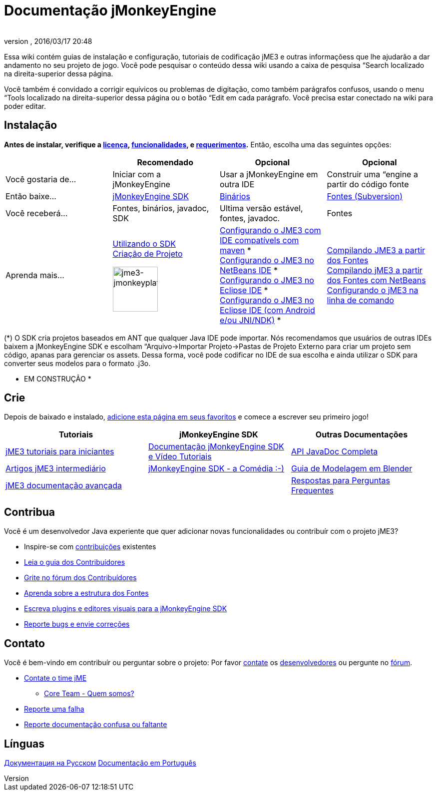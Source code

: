 = Documentação jMonkeyEngine
:author: 
:revnumber: 
:revdate: 2016/03/17 20:48
:keywords: documentation, sdk, install
ifdef::env-github,env-browser[:outfilesuffix: .adoc]


Essa wiki contém guias de instalação e configuração, tutoriais de codificação jME3 e outras informaçõess que lhe ajudarão a dar andamento no seu projeto de jogo. Você pode pesquisar o conteúdo dessa wiki usando a caixa de pesquisa “Search localizado na direita-superior dessa página.


Você também é convidado a corrigir equívicos ou problemas de digitação, como também parágrafos confusos, usando o menu “Tools localizado na direita-superior dessa página ou o botão “Edit em cada parágrafo. Você precisa estar conectado na wiki para poder editar.



== Instalação

*Antes de instalar, verifique a <<bsd_license#,licença>>, <<jme3/features#,funcionalidades>>, e <<jme3/requerimentos#,requerimentos>>.* Então, escolha uma das seguintes opções:

[cols="4", options="header"]
|===

a| 
<a| Recomendado     
<a| Opcional       
<a| Opcional  

a| Você gostaria de… 
a| Iniciar com a jMonkeyEngine 
a| Usar a jMonkeyEngine em outra IDE 
a| Construir uma “engine a partir do código fonte 

a| Então baixe… 
a| link:http://jmonkeyengine.org/downloads/[jMonkeyEngine SDK] 
a| link:http://updates.jmonkeyengine.org/stable[Binários] 
a| link:http://jmonkeyengine.googlecode.com/svn/trunk/engine[Fontes (Subversion)] 

a| Você receberá… 
a| Fontes, binários, javadoc, SDK 
a| Ultima versão estável, fontes, javadoc. 
a| Fontes 

a| Aprenda mais… 
a| <<sdk#,Utilizando o SDK>> +
<<sdk/project_creation#,Criação de Projeto>> +

image::sdk/jme3-jmonkeyplatform.png[jme3-jmonkeyplatform.png,with="144",height="90",align="center"]
 
a| <<jme3/maven#,Configurando o JME3 com IDE compatívels com maven>> * +
<<jme3/setting_up_netbeans_and_jme3#,Configurando o JME3 no NetBeans IDE>> * +
<<jme3/setting_up_jme3_in_eclipse#,Configurando o JME3 no Eclipse IDE>> * +
<<jme3/eclipse_jme3_android_jnindk#,Configurando o JME3 no Eclipse IDE (com Android e/ou JNI/NDK)>> * 
a| <<jme3/build_from_sources#,Compilando JME3 a partir dos Fontes>> +
<<jme3/build_jme3_sources_with_netbeans#,Compilando jME3 a partir dos Fontes com NetBeans>> +
<<jme3/simpleapplication_from_the_commandline#,Configurando o jME3 na linha de comando>> 

|===

(*) O SDK cria projetos baseados em ANT que qualquer Java IDE pode importar. Nós recomendamos que usuários de outras IDEs baixem a jMonkeyEngine SDK e escolham “Arquivo→Importar Projeto→Pastas de Projeto Externo para criar um projeto sem código, apanas para gerenciar os assets. Dessa forma, você pode codificar no IDE de sua escolha e ainda utilizar o SDK para converter seus modelos para o formato .j3o.


* EM CONSTRUÇÃO *



== Crie

Depois de baixado e instalado, <<jme3#,adicione esta página em seus favoritos>> e comece a escrever seu primeiro jogo!

[cols="3", options="header"]
|===

a| Tutoriais 
a| jMonkeyEngine SDK 
a| Outras Documentações 

a| <<jme3#tutorials_for_beginners,jME3 tutoriais para iniciantes>> 
a| <<sdk#,Documentação jMonkeyEngine SDK e Vídeo Tutoriais>> 
a| link:http://javadoc.jmonkeyengine.org/[API JavaDoc Completa] 

a| <<jme3#documentation_for_intermediate_users,Artigos jME3 intermediário>> 
a| <<sdk/comic#,jMonkeyEngine SDK - a Comédia :-)>> 
a| <<jme3/external/blender#,Guia de Modelagem em Blender>> 

a| <<jme3#documentation_for_advanced_users,jME3 documentação avançada>> 
<a|  
a| <<jme3/faq#,Respostas para Perguntas Frequentes>> 

|===


== Contribua

Você é um desenvolvedor Java experiente que quer adicionar novas funcionalidades ou contribuír com o projeto jME3?


*  Inspire-se com <<jme3/contributions#,contribuições>> existentes
*  link:http://hub.jmonkeyengine.org/introduction/contributors-handbook/[Leia o guia dos Contribuídores]
*  link:http://hub.jmonkeyengine.org/[Grite no fórum dos Contribuídores]
*  <<jme3/jme3_source_structure#,Aprenda sobre a estrutura dos Fontes>>
*  <<sdk#development,Escreva plugins e editores visuais para a jMonkeyEngine SDK>>
*  <<report_bugs#,Reporte bugs e envie correções>>


== Contato

Você é bem-vindo em contribuír ou perguntar sobre o projeto: Por favor mailto:&#x63;&#x6f;&#x6e;&#x74;&#x61;&#x63;&#x74;&#x40;&#x6a;&#x6d;&#x6f;&#x6e;&#x6b;&#x65;&#x79;&#x65;&#x6e;&#x67;&#x69;&#x6e;&#x65;&#x2e;&#x63;&#x6f;&#x6d;[contate] os
link:http://jmonkeyengine.org/team/[desenvolvedores] ou pergunte no link:http://hub.jmonkeyengine.org/[fórum].


*  mailto:&#x63;&#x6f;&#x6e;&#x74;&#x61;&#x63;&#x74;&#x40;&#x6a;&#x6d;&#x6f;&#x6e;&#x6b;&#x65;&#x79;&#x65;&#x6e;&#x67;&#x69;&#x6e;&#x65;&#x2e;&#x63;&#x6f;&#x6d;[Contate o time jME]
**  link:http://jmonkeyengine.org/team/[Core Team - Quem somos?]

*  <<report_bugs#,Reporte uma falha>>
*  link:http://hub.jmonkeyengine.org/c/documentation-jme3[Reporte documentação confusa ou faltante]


== Línguas

<<документация#,Документация на Русском>>
<<documentacao#,Documentação em Português>>

